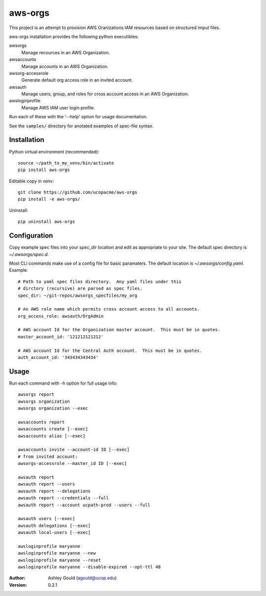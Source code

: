 aws-orgs
========

This project is an attempt to provision AWS Oranizations IAM resources
based on structured imput files.

aws-orgs installation provides the following python executibles:  

awsorgs
  Manage recources in an AWS Organization.

awsaccounts
  Manage accounts in an AWS Organization.

awsorg-accessrole
  Generate default org access role in an invited account.

awsauth
  Manage users, group, and roles for cross account access in an 
  AWS Organization.

awsloginprofile
  Manage AWS IAM user login profile.


Run each of these with the '--help' option for usage documentation.

See the ``samples/`` directory for anotated examples of spec-file syntax.


Installation
------------

Python virtual environment (recommended)::

  source ~/path_to_my_venv/bin/activate
  pip install aws-orgs


Editable copy in venv::

  git clone https://github.com/ucopacme/aws-orgs
  pip install -e aws-orgs/


Uninstall::

  pip uninstall aws-orgs



Configuration
-------------

Copy example spec files into your `spec_dir` location and edit as appropriate
to your site.  The default spec directory is `~/.awsorgs/spec.d`.

Most CLI commands make use of a config file for basic paramaters.  
The default location is `~/.awsorgs/config.yaml`.  Example::

  # Path to yaml spec files directory.  Any yaml files under this 
  # dirctory (recursive) are parsed as spec files.
  spec_dir: ~/git-repos/awsorgs_specfiles/my_org
  
  # An AWS role name which permits cross account access to all accounts.
  org_access_role: awsauth/OrgAdmin
  
  # AWS account Id for the Organization master account.  This must be in quotes.
  master_account_id: '121212121212'
  
  # AWS account Id for the Central Auth account.  This must be in quotes.
  auth_account_id: '343434343434'



Usage
-----

Run each command with -h option for full usage info::

  awsorgs report
  awsorgs organization
  awsorgs organization --exec

  awsaccounts report
  awsaccounts create [--exec]
  awsaccounts alias [--exec]

  awsaccounts invite --account-id ID [--exec]
  # from invited account:
  awsorgs-accessrole --master_id ID [--exec]

  awsauth report
  awsauth report --users
  awsauth report --delegations
  awsauth report --credentials --full
  awsauth report --account ucpath-prod --users --full

  awsauth users [--exec]
  awsauth delegations [--exec]
  awsauth local-users [--exec]

  awsloginprofile maryanne
  awsloginprofile maryanne --new
  awsloginprofile maryanne --reset
  awsloginprofile maryanne --disable-expired --opt-ttl 48



:Author:
    Ashley Gould (agould@ucop.edu)

:Version: 0.2.1

